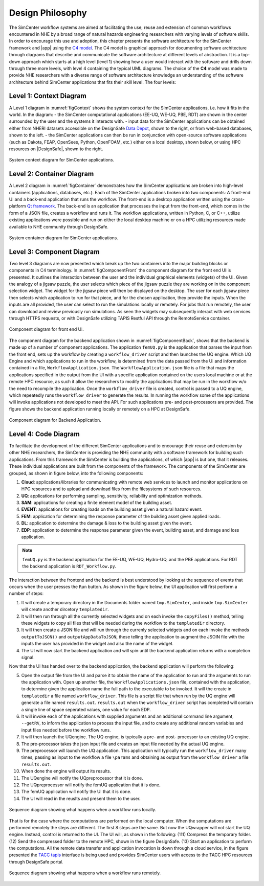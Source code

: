 .. _lblc4model:

**********************************
Design Philosophy
**********************************

The SimCenter workflow systems are aimed at facilitating the use, reuse and extension of common workflows encountered in NHE by a broad range of natural hazards engineering researchers with varying levels of software skills. In order to encourage this use and adoption, this chapter presents the software architecture for the SimCenter framework and |app| using the `C4 model <https://c4model.com>`_. The C4 model is graphical approach for documenting software architecture through diagrams that describe and communicate the software architecture at different levels of abstraction. It is a top-down approach which starts at a high level (level 1) showing how a user would interact with the software and drills down through three more levels, with level 4 containing the typical UML diagrams. The choice of the **C4** model was made to provide NHE researchers with a diverse range of software architecture knowledge an understanding of the software architecture behind SimCenter applications that fits their skill level. The four levels:


Level 1: Context Diagram
------------------------

A Level 1 diagram in :numref:`figContext` shows the system context for the SimCenter applications, i.e. how it fits in the world. In the diagram:
- the SimCenter computational applications (EE-UQ, WE-UQ, PBE, RDT) are shown in the center surrounded by the user and the systems it interacts with.
- input data for the SimCenter applications can be obtained either from NHERI datasets accessible on the DesignSafe `Data Depot <https://www.designsafe-ci.org/data/browser/public/designsafe.storage.community/>`_, shown to the right, or from web-based databases, shown to the left.
- the SimCenter applications can then be run in conjunction with open-source software applications (such as Dakota, FEAP, OpenSees, Python, OpenFOAM, etc.) either on a local desktop, shown below, or using HPC resources on |DesignSafe|, shown to the right.


.. figure:: figures/context.png
   :name: figContext
   :align: center
   :width: 800
   :figclass: align-center

   System context diagram for SimCenter applications.


Level 2: Container Diagram
--------------------------

A Level 2 diagram in :numref:`figContainer` demonstrates how the SimCenter applications are broken into high-level containers (applications, databases, etc.). Each of the SimCenter applications broken into two components: A front-end UI and a back-end application that runs the workflow. The front-end is a desktop application written using the cross-platform `Qt framework <https://www.qt.io/product/framework>`_. The back-end is an application that processes the input from the front-end, which comes in the form of a JSON file, creates a workflow and runs it. The workflow applications, written in Python, C, or C++, utilize existing applications were possible and run on either the local desktop machine or on a HPC utilizing resources made available to NHE community through DesignSafe.

.. figure:: figures/container.png
   :name: figContainer
   :align: center
   :width: 800
   :figclass: align-center

   System container diagram for SimCenter applications.


Level 3: Component Diagram
--------------------------

Two level 3 diagrams are now presented which break up the two containers into the major building blocks or components in C4 terminology. In :numref:`figComponentFront` the component diagram for the front end UI is presented. It outlines the interaction between the user and the individual graphical elements (widgets) of the UI. Given the analogy of a jigsaw puzzle, the user selects which piece of the jigsaw puzzle they are working on in the component selection widget. The widget for the jigsaw piece will then be displayed on the desktop. The user for each jigsaw piece then selects which application to run for that piece, and for the chosen application, they provide the inputs. When the inputs are all provided, the user can select to run the simulations locally or remotely. For jobs that run remotely, the user can download and review previously run simulations. As seen the widgets may subsequently interact with web services through HTTPS requests, or with DesignSafe utilizing TAPIS Restful API through the RemoteService container.

.. figure:: figures/componentFront.png
   :name: figComponentFront
   :align: center
   :width: 800
   :figclass: align-center

   Component diagram for front end UI.


The component diagram for the backend application shown in :numref:`figComponentBack`, shows that the backend is made up of a number of component applications. The application ``femUQ.py`` is the application that parses the input from the front end, sets up the workflow by creating a ``workflow_driver`` script and then launches the UQ engine. Which UQ Engine and which applications to run in the workflow, is determined from the data passed from the UI and information contained in a file, ``WorkflowApplication.json``. The ``WorkflowApplication.json`` file is a file that maps the applications specified in the output from the UI with a specific application contained on the users local machine or at the remote HPC resource, as such it allow the researchers to modify the applications that may be run in the workflow w/o the need to recompile the application. Once the ``workflow_driver`` file is created, control is passed to a UQ engine, which repeatedly runs the ``workflow_driver`` to generate the results. In running the workflow some of the applications will invoke applications not developed to meet the API. For such applications pre- and post-processors are provided. The figure shows the backend application running locally or remotely on a HPC at DesignSafe.


.. figure:: figures/componentBack.png
   :name: figComponentBack
   :align: center
   :width: 800
   :figclass: align-center

   Component diagram for Backend Application.



Level 4: Code Diagram
--------------------------

To facilitate the development of the different SimCenter applications and to encourage their reuse and extension by other NHE researchers, the SimCenter is providing the NHE community with a software framework for building such applications. From this framework the SimCenter is building the applications, of which |app| is but one, that it releases. These individual applications are built from the components of the framework. The components of the SimCenter are grouped, as shown in  figure below, into the following components:

#. **Cloud**: applications/libraries for communicating with remote web services to launch and monitor applications on HPC resources and to upload and download files from the filesystems of such resources.

#. **UQ**: applications for performing sampling, sensitivity, reliability and optimization methods.

#. **SAM**: applications for creating a finite element model of the building asset.

#. **EVENT**: applications for creating loads on the building asset given a natural hazard event.

#. **FEM**: application for determining the response parameter of the building asset given applied loads.

#. **DL**: application to determine the damage & loss to the building asset given the event.

#. **EDP**: application to determine the response parameter given the event, building asset, and damage and loss application.





.. note::

   ``femUQ.py`` is the backend application for the EE-UQ, WE-UQ, Hydro-UQ, and the PBE applications. For RDT the backend application is ``RDT_Workflow.py``.

The interaction between the frontend and the backend is best understood by looking at the sequence of events that occurs when the user presses the ``Run`` button. As shown in the figure below, the UI application will first perform a number of steps:

1. It will create a temporary directory in the Documents folder named ``tmp.SimCenter``, and inside ``tmp.SimCenter`` will create another dircetory ``templatedir``.

2. It will then run through all the currently selected widgets and on each invoke the ``copyFiles()`` method, telling these widgets to copy all files that will be needed during the workflow to the ``templatedir`` directory.

3. It will then create a JSON file and will run through the currenly selected widgets and on each invoke the methods ``outputToJSON()`` and ``outputAppDataToJSON``, these telling the application to augment the JSOIN file with the inputs the user has provided in the widget and also the name of the widget.

4. The UI will now start the backend application and will spin until the backend application returns with a completion signal.

Now that the UI has handed over to the backend application, the backend application will perform the following:

5. Open the output file from the UI and parse it to obtain the name of the application to run and the arguments to run the application with. Open up another file, the ``WorkflowApplications.json`` file, contained with the application, to determine given the application name the full path to the executable to be invoked. It will the create in ``templatedir`` a file named ``workflow_driver``. This file is a script file that when run by the UQ engine will generate a file named ``results.out``. ``results.out`` when the ``workflow_driver`` script has completed will contain a single line of space seperated values, one value for each EDP.

6.  It will invoke each of the applications with supplied arguments and an additional command line argument, ``--getRV``, to inform the application to process the input file, and to create any additional random variables and input files needed before the workflow runs.

7. It will then launch the UQengine. The UQ engine, is typically a pre- and post- processor to an existing UQ engine.

8. The pre-processor takes the json input file and creates an input file needed by the actual UQ engine.

9. The preprocessor will launch the UQ application. This application will typically run the ``workflow_driver`` many times, passing as input to the workflow a file ``\params`` and obtaining as output from the ``workflow_driver`` a file ``results.out``.

10. When done the engine will output its results.

11. The UQengine will notify the UQpreprocessor that it is done.

12. The UQpreprocessor will notify the femUQ application that it is done.

13. The femUQ application will notify the UI that it is done.

14. The UI will read in the reuslts and present them to the user.



.. figure:: figures/sequenceLocal.png
   :name: figSequenceLocal
   :align: center
   :width: 800
   :figclass: align-center

   Sequence diagram showing what happens when a workflow runs locally.


That is for the case where the computations are performed on the local computer. When the somputations are performed remotely the steps are different. The first 8 steps are the same. But now the UQwrapper will not start the UQ engine. Instead, control is returned to the UI. The UI will, as shown in the following: (111) Compress the temporary folder. (12) Send the compressed folder to the remote HPC, shown in the figure DesignSafe. (13) Start an application to perform the computations. All the remote data transfer and application invocation is down through a cloud service, in the figure presented the `TACC tapis <https://tapis-project.org/>`_ interface is being used and provides SimCenter users with access to the TACC HPC resources through DesignSafe portal.


.. figure:: figures/sequenceRemote.png
   :name: figSequenceRemote
   :align: center
   :width: 800
   :figclass: align-center

   Sequence diagram showing what happens when a workflow runs remotely.
